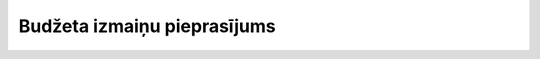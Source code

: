 .. 5047 ================================Budžeta izmaiņu pieprasījums================================  